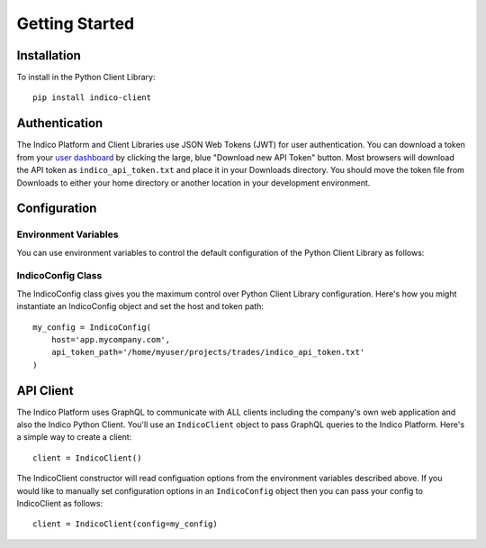 Getting Started
***************

Installation
============

To install in the Python Client Library::

    pip install indico-client


Authentication
==============

The Indico Platform and Client Libraries use JSON Web Tokens (JWT) for user authentication. You can 
download a token from your `user dashboard`_ by clicking the large, blue "Download new API Token" button.
Most browsers will download the API token as ``indico_api_token.txt`` and place it in your Downloads directory. You
should move the token file from Downloads to either your home directory or another location in your development
environment.

Configuration
=============

Environment Variables
---------------------

You can use environment variables to control the default configuration of the Python Client Library as follows:

.. csv-table::
    :file: env-vars.csv
    :widths: 25 60
    :header-rows: 1

IndicoConfig Class
------------------

The IndicoConfig class gives you the maximum control over Python Client Library configuration. Here's how you
might instantiate an IndicoConfig object and set the host and token path::

    my_config = IndicoConfig(
        host='app.mycompany.com',
        api_token_path='/home/myuser/projects/trades/indico_api_token.txt'
    )


API Client
==========

The Indico Platform uses GraphQL to communicate with ALL clients including the company's own web application
and also the Indico Python Client. You'll use an ``IndicoClient`` object to pass GraphQL queries to the
Indico Platform. Here's a simple way to create a client::

    client = IndicoClient()

The IndicoClient constructor will read configuation options from the environment variables described above.
If you would like to manually set configuration options in an ``IndicoConfig`` object then you can pass your
config to IndicoClient as follows::

    client = IndicoClient(config=my_config)



.. _user dashboard: https://app.indico.io/auth/user